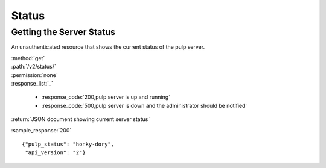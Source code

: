 Status
======

Getting the Server Status
-------------------------

An unauthenticated resource that shows the current status of the pulp server.

| :method:`get`
| :path:`/v2/status/`
| :permission:`none`

| :response_list:`_`

    * :response_code:`200,pulp server is up and running`
    * :response_code:`500,pulp server is down and the administrator should be notified`

| :return:`JSON document showing current server status`

:sample_response:`200` ::

    {"pulp_status": "honky-dory",
     "api_version": "2"}

